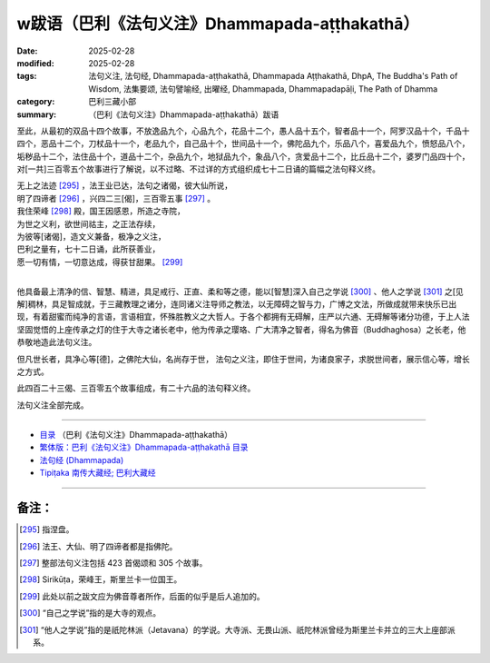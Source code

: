 w跋语（巴利《法句义注》Dhammapada-aṭṭhakathā）
##################################################

:date: 2025-02-28
:modified: 2025-02-28
:tags: 法句义注, 法句经, Dhammapada-aṭṭhakathā, Dhammapada Aṭṭhakathā, DhpA, The Buddha's Path of Wisdom, 法集要颂, 法句譬喻经, 出曜经, Dhammapada, Dhammapadapāḷi, The Path of Dhamma
:category: 巴利三藏小部
:summary: （巴利《法句义注》Dhammapada-aṭṭhakathā）跋语

至此，从最初的双品十四个故事，不放逸品九个，心品九个，花品十二个，愚人品十五个，智者品十一个，阿罗汉品十个，千品十四个，恶品十二个，刀杖品十一个，老品九个，自己品十个，世间品十一个，佛陀品九个，乐品八个，喜爱品九个，愤怒品八个，垢秽品十二个，法住品十个，道品十二个，杂品九个，地狱品九个，象品八个，贪爱品十二个，比丘品十二个，婆罗门品四十个，对[一共]三百零五个故事进行了解说，以不过略、不过详的方式组织成七十二日诵的篇幅之法句释义终。

| 无上之法迹 [295]_ ，法王业已达，法句之诸偈，彼大仙所说，
| 明了四谛者 [296]_ ，兴四二三[偈]，三百零五事 [297]_ 。
| 我住荣峰 [298]_ 殿，国王因感恩，所造之寺院，
| 为世之义利，欲世间祜主，之正法存续，
| 为彼等[诸偈]，造文义兼备，极净之义注，
| 巴利之量有，七十二日诵，此所获善业，
| 愿一切有情，一切意达成，得获甘甜果。 [299]_ 
| 

他具备最上清净的信、智慧、精进，具足戒行、正直、柔和等之德，能以[智慧]深入自己之学说 [300]_ 、他人之学说 [301]_ 之[见解]稠林，具足智成就，于三藏教理之诸分，连同诸义注导师之教法，以无障碍之智与力，广博之文法，所做成就带来快乐已出现，有着甜蜜而纯净的言语，言语相宜，怀殊胜教义之大哲人。于各个都拥有无碍解，庄严以六通、无碍解等诸分功德，于上人法坚固觉悟的上座传承之灯的住于大寺之诸长老中，他为传承之璎珞、广大清净之智者，得名为佛音（Buddhaghosa）之长老，他恭敬地造此法句义注。

但凡世长者，具净心等[德]，之佛陀大仙，名尚存于世， 法句之义注，即住于世间，为诸良家子，求脱世间者，展示信心等，增长之方式。

此四百二十三偈、三百零五个故事组成，有二十六品的法句释义终。

法句义注全部完成。

----

- `目录 <{filename}dhpA-smpl-content%zh.rst>`_ （巴利《法句义注》Dhammapada-aṭṭhakathā）

- `繁体版：巴利《法句义注》Dhammapada-aṭṭhakathā 目录 <{filename}../dhpA-content%zh.rst>`_ 

- `法句经 (Dhammapada) <{filename}../../dhp%zh.rst>`__

- `Tipiṭaka 南传大藏经; 巴利大藏经 <{filename}/articles/tipitaka/tipitaka%zh.rst>`__

----

备注：
~~~~~~~~

.. [295] 指涅盘。

.. [296] 法王、大仙、明了四谛者都是指佛陀。

.. [297] 整部法句义注包括 423 首偈颂和 305 个故事。

.. [298] Sirikūṭa，荣峰王，斯里兰卡一位国王。

.. [299] 此处以前之跋文应为佛音尊者所作，后面的似乎是后人追加的。

.. [300] “自己之学说”指的是大寺的观点。

.. [301] “他人之学说”指的是祇陀林派（Jetavana）的学说。大寺派、无畏山派、祇陀林派曾经为斯里兰卡并立的三大上座部派系。


..
  2025-02-28 create rst
